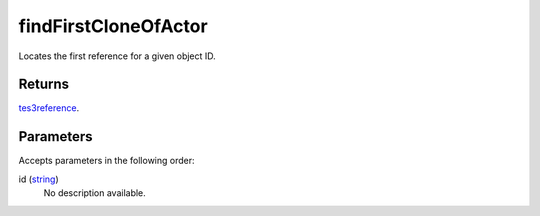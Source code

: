 findFirstCloneOfActor
====================================================================================================

Locates the first reference for a given object ID.

Returns
----------------------------------------------------------------------------------------------------

`tes3reference`_.

Parameters
----------------------------------------------------------------------------------------------------

Accepts parameters in the following order:

id (`string`_)
    No description available.

.. _`string`: ../../../lua/type/string.html
.. _`tes3reference`: ../../../lua/type/tes3reference.html
